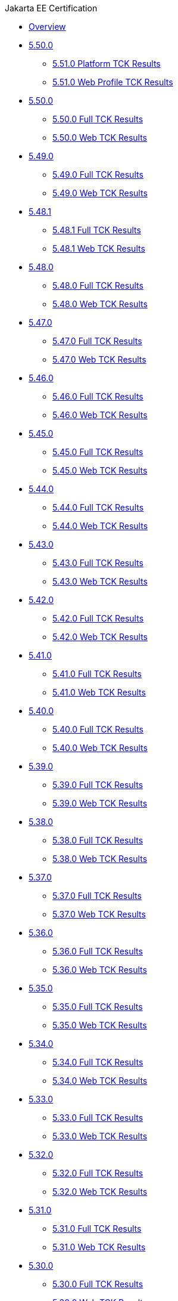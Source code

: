 .Jakarta EE Certification
* xref:Jakarta EE Certification/Overview.adoc[Overview]
* xref:Jakarta EE Certification/5.51.0[5.50.0]
** xref:Jakarta EE Certification/5.51.0/5.51.0 Platform TCK Results.adoc[5.51.0 Platform TCK Results]
** xref:Jakarta EE Certification/5.51.0/5.51.0 Web TCK Results.adoc[5.51.0 Web Profile TCK Results]
* xref:Jakarta EE Certification/5.50.0[5.50.0]
** xref:Jakarta EE Certification/5.50.0/5.50.0 Full TCK Results.adoc[5.50.0 Full TCK Results]
** xref:Jakarta EE Certification/5.50.0/5.50.0 Web TCK Results.adoc[5.50.0 Web TCK Results]
* xref:Jakarta EE Certification/5.49.0[5.49.0]
** xref:Jakarta EE Certification/5.49.0/5.49.0 Full TCK Results.adoc[5.49.0 Full TCK Results]
** xref:Jakarta EE Certification/5.49.0/5.49.0 Web TCK Results.adoc[5.49.0 Web TCK Results]
* xref:Jakarta EE Certification/5.48.1[5.48.1]
** xref:Jakarta EE Certification/5.48.1/5.48.1 Full TCK Results.adoc[5.48.1 Full TCK Results]
** xref:Jakarta EE Certification/5.48.1/5.48.1 Web TCK Results.adoc[5.48.1 Web TCK Results]
* xref:Jakarta EE Certification/5.48.0[5.48.0]
** xref:Jakarta EE Certification/5.48.0/5.48.0 Full TCK Results.adoc[5.48.0 Full TCK Results]
** xref:Jakarta EE Certification/5.48.0/5.48.0 Web TCK Results.adoc[5.48.0 Web TCK Results]
* xref:Jakarta EE Certification/5.47.0[5.47.0]
** xref:Jakarta EE Certification/5.47.0/5.47.0 Full TCK Results.adoc[5.47.0 Full TCK Results]
** xref:Jakarta EE Certification/5.47.0/5.47.0 Web TCK Results.adoc[5.47.0 Web TCK Results]
* xref:Jakarta EE Certification/5.46.0[5.46.0]
** xref:Jakarta EE Certification/5.46.0/5.46.0 Full TCK Results.adoc[5.46.0 Full TCK Results]
** xref:Jakarta EE Certification/5.46.0/5.46.0 Web TCK Results.adoc[5.46.0 Web TCK Results]
* xref:Jakarta EE Certification/5.45.0[5.45.0]
** xref:Jakarta EE Certification/5.45.0/5.45.0 Full TCK Results.adoc[5.45.0 Full TCK Results]
** xref:Jakarta EE Certification/5.45.0/5.45.0 Web TCK Results.adoc[5.45.0 Web TCK Results]
* xref:Jakarta EE Certification/5.44.0[5.44.0]
** xref:Jakarta EE Certification/5.44.0/5.44.0 Full TCK Results.adoc[5.44.0 Full TCK Results]
** xref:Jakarta EE Certification/5.44.0/5.44.0 Web TCK Results.adoc[5.44.0 Web TCK Results]
* xref:Jakarta EE Certification/5.43.0[5.43.0]
** xref:Jakarta EE Certification/5.43.0/5.43.0 Full TCK Results.adoc[5.43.0 Full TCK Results]
** xref:Jakarta EE Certification/5.43.0/5.43.0 Web TCK Results.adoc[5.43.0 Web TCK Results]
* xref:Jakarta EE Certification/5.42.0[5.42.0]
** xref:Jakarta EE Certification/5.42.0/5.42.0 Full TCK Results.adoc[5.42.0 Full TCK Results]
** xref:Jakarta EE Certification/5.42.0/5.42.0 Web TCK Results.adoc[5.42.0 Web TCK Results]
* xref:Jakarta EE Certification/5.41.0[5.41.0]
** xref:Jakarta EE Certification/5.41.0/5.41.0 Full TCK Results.adoc[5.41.0 Full TCK Results]
** xref:Jakarta EE Certification/5.41.0/5.41.0 Web TCK Results.adoc[5.41.0 Web TCK Results]
* xref:Jakarta EE Certification/5.40.0[5.40.0]
** xref:Jakarta EE Certification/5.40.0/5.40.0 Full TCK Results.adoc[5.40.0 Full TCK Results]
** xref:Jakarta EE Certification/5.40.0/5.40.0 Web TCK Results.adoc[5.40.0 Web TCK Results]
* xref:Jakarta EE Certification/5.39.0[5.39.0]
** xref:Jakarta EE Certification/5.39.0/5.39.0 Full TCK Results.adoc[5.39.0 Full TCK Results]
** xref:Jakarta EE Certification/5.39.0/5.39.0 Web TCK Results.adoc[5.39.0 Web TCK Results]
* xref:Jakarta EE Certification/5.38.0[5.38.0]
** xref:Jakarta EE Certification/5.38.0/5.38.0 Full TCK Results.adoc[5.38.0 Full TCK Results]
** xref:Jakarta EE Certification/5.38.0/5.38.0 Web TCK Results.adoc[5.38.0 Web TCK Results]
* xref:Jakarta EE Certification/5.37.0[5.37.0]
** xref:Jakarta EE Certification/5.37.0/5.37.0 Full TCK Results.adoc[5.37.0 Full TCK Results]
** xref:Jakarta EE Certification/5.37.0/5.37.0 Web TCK Results.adoc[5.37.0 Web TCK Results]
* xref:Jakarta EE Certification/5.36.0[5.36.0]
** xref:Jakarta EE Certification/5.36.0/5.36.0 Full TCK Results.adoc[5.36.0 Full TCK Results]
** xref:Jakarta EE Certification/5.36.0/5.36.0 Web TCK Results.adoc[5.36.0 Web TCK Results]
* xref:Jakarta EE Certification/5.35.0[5.35.0]
** xref:Jakarta EE Certification/5.35.0/5.35.0 Full TCK Results.adoc[5.35.0 Full TCK Results]
** xref:Jakarta EE Certification/5.35.0/5.35.0 Web TCK Results.adoc[5.35.0 Web TCK Results]
* xref:Jakarta EE Certification/5.34.0[5.34.0]
** xref:Jakarta EE Certification/5.34.0/5.34.0 Full TCK Results.adoc[5.34.0 Full TCK Results]
** xref:Jakarta EE Certification/5.34.0/5.34.0 Web TCK Results.adoc[5.34.0 Web TCK Results]
* xref:Jakarta EE Certification/5.33.0[5.33.0]
** xref:Jakarta EE Certification/5.33.0/5.33.0 Full TCK Results.adoc[5.33.0 Full TCK Results]
** xref:Jakarta EE Certification/5.33.0/5.33.0 Web TCK Results.adoc[5.33.0 Web TCK Results]
* xref:Jakarta EE Certification/5.32.0[5.32.0]
** xref:Jakarta EE Certification/5.32.0/5.32.0 Full TCK Results.adoc[5.32.0 Full TCK Results]
** xref:Jakarta EE Certification/5.32.0/5.32.0 Web TCK Results.adoc[5.32.0 Web TCK Results]
* xref:Jakarta EE Certification/5.31.0[5.31.0]
** xref:Jakarta EE Certification/5.31.0/5.31.0 Full TCK Results.adoc[5.31.0 Full TCK Results]
** xref:Jakarta EE Certification/5.31.0/5.31.0 Web TCK Results.adoc[5.31.0 Web TCK Results]
* xref:Jakarta EE Certification/5.30.0[5.30.0]
** xref:Jakarta EE Certification/5.30.0/5.30.0 Full TCK Results.adoc[5.30.0 Full TCK Results]
** xref:Jakarta EE Certification/5.30.0/5.30.0 Web TCK Results.adoc[5.30.0 Web TCK Results]
* xref:Jakarta EE Certification/5.29.0[5.29.0]
** xref:Jakarta EE Certification/5.29.0/5.29.0 Full TCK Results.adoc[5.29.0 Full TCK Results]
** xref:Jakarta EE Certification/5.29.0/5.29.0 Web TCK Results.adoc[5.29.0 Web TCK Results]
* xref:Jakarta EE Certification/5.28.1[5.28.1]
** xref:Jakarta EE Certification/5.28.1/5.28.1 Full TCK Results.adoc[5.28.1 Full TCK Results]
** xref:Jakarta EE Certification/5.28.1/5.28.1 Web TCK Results.adoc[5.28.1 Web TCK Results]
* xref:Jakarta EE Certification/5.28.0[5.28.0]
** xref:Jakarta EE Certification/5.28.0/5.28.0 Full TCK Results.adoc[5.28.0 Full TCK Results]
** xref:Jakarta EE Certification/5.28.0/5.28.0 Web TCK Results.adoc[5.28.0 Web TCK Results]
* xref:Jakarta EE Certification/5.27.0[5.27.0]
** xref:Jakarta EE Certification/5.27.0/5.27.0 Full TCK Results.adoc[5.27.0 Full TCK Results]
** xref:Jakarta EE Certification/5.27.0/5.27.0 Web TCK Results.adoc[5.27.0 Web TCK Results]
* xref:Jakarta EE Certification/5.26.0[5.26.0]
** xref:Jakarta EE Certification/5.26.0/5.26.0 Full TCK Results.adoc[5.26.0 Full TCK Results]
** xref:Jakarta EE Certification/5.26.0/5.26.0 Web TCK Results.adoc[5.26.0 Web TCK Results]
* xref:Jakarta EE Certification/5.25.0[5.25.0]
** xref:Jakarta EE Certification/5.25.0/5.25.0 Full TCK Results.adoc[5.25.0 Full TCK Results]
** xref:Jakarta EE Certification/5.25.0/5.25.0 Web TCK Results.adoc[5.25.0 Web TCK Results]
* xref:Jakarta EE Certification/5.24.0[5.24.0]
** xref:Jakarta EE Certification/5.24.0/5.24.0 Full TCK Results.adoc[5.24.0 Full TCK Results]
** xref:Jakarta EE Certification/5.24.0/5.24.0 Web TCK Results.adoc[5.24.0 Web TCK Results]
* xref:Jakarta EE Certification/5.23.1[5.23.1]
** xref:Jakarta EE Certification/5.23.1/5.23.1 Full TCK Results.adoc[5.23.1 Full TCK Results]
** xref:Jakarta EE Certification/5.23.1/5.23.1 Web TCK Results.adoc[5.23.1 Web TCK Results]
* xref:Jakarta EE Certification/5.23.0[5.23.0]
** xref:Jakarta EE Certification/5.23.0/5.23.0 Full TCK Results.adoc[5.23.0 Full TCK Results]
** xref:Jakarta EE Certification/5.23.0/5.23.0 Web TCK Results.adoc[5.23.0 Web TCK Results]
* xref:Jakarta EE Certification/5.22.0[5.22.0]
** xref:Jakarta EE Certification/5.22.0/5.22.0 Full TCK Results.adoc[5.22.0 Full TCK Results]
* xref:Jakarta EE Certification/5.21.2[5.21.2]
** xref:Jakarta EE Certification/5.21.2/5.21.2 Full TCK Results.adoc[5.21.2 Full TCK Results]
* xref:Jakarta EE Certification/5.201[5.201]
** xref:Jakarta EE Certification/5.201/5.201 Full TCK Results.adoc[5.201 Full TCK Results]
* xref:Jakarta EE Certification/5.20.0[5.20.0]
** xref:Jakarta EE Certification/5.20.0/5.20.0 Full TCK Results.adoc[5.20.0 Full TCK Results]
* xref:Jakarta EE Certification/5.194[5.194]
** xref:Jakarta EE Certification/5.194/5.194 Full TCK Results.adoc[5.194 Full TCK Results]
* xref:Jakarta EE Certification/5.193[5.193]
** xref:Jakarta EE Certification/5.193/5.193 TCK Results.adoc[5.193 TCK Results]
